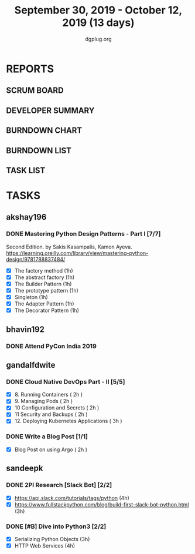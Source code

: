 #+TITLE: September 30, 2019 - October 12, 2019 (13 days)
#+AUTHOR: dgplug.org
#+EMAIL: users@lists.dgplug.org
#+PROPERTY: Effort_ALL 0 0:05 0:10 0:30 1:00 2:00 3:00 4:00
#+COLUMNS: %35ITEM %TASKID %OWNER %3PRIORITY %TODO %5ESTIMATED{+} %3ACTUAL{+}
* REPORTS
** SCRUM BOARD
#+BEGIN: block-update-board
#+END:
** DEVELOPER SUMMARY
#+BEGIN: block-update-summary
#+END:
** BURNDOWN CHART
#+BEGIN: block-update-graph
#+END:
** BURNDOWN LIST
#+PLOT: title:"Burndown" ind:1 deps:(3 4) set:"term dumb" set:"xtics scale 0.5" set:"ytics scale 0.5" file:"burndown.plt" set:"xrange [0:17]"
#+BEGIN: block-update-burndown
#+END:
** TASK LIST
#+BEGIN: columnview :hlines 2 :maxlevel 5 :id "TASKS"
#+END:
* TASKS
  :PROPERTIES:
  :ID:       TASKS
  :SPRINTLENGTH: 13
  :SPRINTSTART: <2019-09-30 Mon>
  :wpd-akshay196: 1
  :wpd-bhavin192: 1
  :wpd-gandalfdwite: 1
  :wpd-sandeepk: 1.84
  :END:
** akshay196
*** DONE Mastering Python Design Patterns - Part I [7/7]
    CLOSED: [2019-10-14 Mon 13:31]
    :PROPERTIES:
    :ESTIMATED: 13
    :ACTUAL:   4.30
    :OWNER: akshay196
    :ID: READ.1569864940
    :TASKID: READ.1569864940
    :END:
    :LOGBOOK:
    CLOCK: [2019-10-10 Thu 20:30]--[2019-10-10 Thu 20:59] =>  0:29
    CLOCK: [2019-10-09 Wed 18:41]--[2019-10-09 Wed 19:13] =>  0:32
    CLOCK: [2019-10-09 Wed 07:58]--[2019-10-09 Wed 08:43] =>  0:45
    CLOCK: [2019-10-08 Tue 07:01]--[2019-10-08 Tue 07:43] =>  0:42
    CLOCK: [2019-10-06 Sun 14:53]--[2019-10-06 Sun 15:29] =>  0:36
    CLOCK: [2019-10-04 Fri 07:30]--[2019-10-04 Fri 07:57] =>  0:27
    CLOCK: [2019-10-02 Wed 20:34]--[2019-10-02 Wed 21:18] =>  0:44
    CLOCK: [2019-10-02 Wed 10:39]--[2019-10-02 Wed 10:42] =>  0:03
    :END:
    Second Edition. by Sakis Kasampalis, Kamon Ayeva.
    https://learning.oreilly.com/library/view/mastering-python-design/9781788837484/
    - [X] The factory method                               (1h)
    - [X] The abstract factory                             (1h)
    - [X] The Builder Pattern                              (1h)
    - [X] The prototype pattern                            (1h)
    - [X] Singleton                                        (1h)
    - [X] The Adapter Pattern                              (1h)
    - [X] The Decorator Pattern                            (1h)
** bhavin192
*** DONE Attend PyCon India 2019
    CLOSED: [2019-10-12 Sat 18:30]
    :PROPERTIES:
    :ESTIMATED: 8
    :ACTUAL:   11.08
    :OWNER:    bhavin192
    :ID:       EVENT.1570037556
    :TASKID:   EVENT.1570037556
    :END:
    :LOGBOOK:
    CLOCK: [2019-10-12 Sat 07:45]--[2019-10-12 Sat 18:50] => 11:05
    :END:
** gandalfdwite
*** DONE Cloud Native DevOps Part - II [5/5]
    CLOSED: [2019-10-10 Thu 18:45]
    :PROPERTIES:
    :ESTIMATED: 11
    :ACTUAL:   12.12
    :OWNER: gandalfdwite
    :ID: READ.1568308423
    :TASKID: READ.1568308423
    :END:
    :LOGBOOK:
    CLOCK: [2019-10-09 Wed 22:25]--[2019-10-09 Wed 14:49] => -7:36
    CLOCK: [2019-10-07 Mon 19:15]--[2019-10-07 Mon 20:49] =>  1:34
    CLOCK: [2019-10-08 Tue 11:07]--[2019-10-08 Tue 12:49] =>  1:42
    CLOCK: [2019-10-07 Mon 19:15]--[2019-10-07 Mon 20:49] =>  1:34
    CLOCK: [2019-10-06 Sun 14:45]--[2019-10-06 Sun 16:15] =>  1:30
    CLOCK: [2019-10-05 Sat 10:15]--[2019-10-05 Sat 11:49] =>  1:34
    CLOCK: [2019-10-04 Fri 17:35]--[2019-10-04 Fri 18:49] =>  1:14
    CLOCK: [2019-10-02 Wed 19:00]--[2019-10-02 Wed 21:15] =>  2:15
    CLOCK: [2019-10-01 Tue 23:15]--[2019-10-02 Wed 00:15] =>  1:00
    CLOCK: [2019-09-30 Mon 21:07]--[2019-09-30 Mon 22:25] =>  1:18


    :END:
    - [X] 8. Running Containers                ( 2h )
    - [X] 9. Managing Pods                     ( 2h )
    - [X] 10 Configuration and Secrets         ( 2h )
    - [X] 11 Security and Backups              ( 2h )
    - [X] 12. Deploying Kubernetes Applications ( 3h )
*** DONE Write a Blog Post [1/1]
    CLOSED: [2019-10-17 Thu 00:45]
   :PROPERTIES:
   :ESTIMATED: 2
   :ACTUAL:   2.48
   :OWNER: gandalfdwite
   :ID: DO.1569769174
   :TASKID: DO.1569769174
   :END:
   :LOGBOOK:
   CLOCK: [2019-10-16 Wed 23:03]--[2019-10-17 Thu 00:22] =>  1:19
   CLOCK: [2019-10-11 Fri 18:45]--[2019-10-11 Fri 19:55] =>  1:10
   :END:

   - [X] Blog Post on using Argo             ( 2h )

** sandeepk
*** DONE 2PI Research [Slack Bot] [2/2]
    :PROPERTIES:
    :ESTIMATED: 7
    :ACTUAL:   4.17
    :OWNER: sandeepk
    :ID: READ.1569958301
    :TASKID: READ.1569958301
    :END:
    :LOGBOOK:
    CLOCK: [2019-10-08 Tue 16:00]--[2019-10-08 Tue 17:40] =>  1:40
    CLOCK: [2019-10-06 Sun 17:00]--[2019-10-06 Sun 18:20] =>  1:20
    CLOCK: [2019-10-04 Fri 22:20]--[2019-10-04 Fri 23:30] =>  1:10
    :END:
    - [X] https://api.slack.com/tutorials/tags/python                             (4h)
    - [X] https://www.fullstackpython.com/blog/build-first-slack-bot-python.html  (3h)
*** DONE [#B] Dive into Python3 [2/2]
    :PROPERTIES:
    :ESTIMATED: 7 
    :ACTUAL:   6.08
    :OWNER: sandeepk
    :ID: READ.1559639223
    :TASKID: READ.1559639223
    :END:
    :LOGBOOK:
    CLOCK: [2019-10-12 Sat 22:10]--[2019-10-12 Sat 23:50] =>  1:40
    CLOCK: [2019-10-10 Thu 23:10]--[2019-10-11 Fri 00:30] =>  1:20
    CLOCK: [2019-10-09 Wed 20:40]--[2019-10-09 Wed 21:55] =>  1:15
    CLOCK: [2019-10-02 Wed 22:40]--[2019-10-02 Wed 23:30] =>  0:50
    CLOCK: [2019-10-01 Tue 22:00]--[2019-10-01 Tue 23:00] =>  1:00
    :END:
    - [X] Serializing Python Objects              (3h)
    - [X] HTTP Web Services                       (4h)



